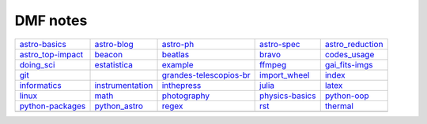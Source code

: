 DMF notes
###########

===================  =============================  ==============================  =================  ==================
`astro-basics`_      `astro-blog`_                  `astro-ph`_                     `astro-spec`_      `astro_reduction`_
`astro_top-impact`_  `beacon`_                      `beatlas`_                      `bravo`_           `codes_usage`_
`doing_sci`_         `estatistica`_                 `example`_                      `ffmpeg`_          `gai_fits-imgs`_
`git`_               .. image:: ../figs/index2.gif  `grandes-telescopios-br`_       `import_wheel`_    `index`_
`informatics`_       `instrumentation`_             `inthepress`_                   `julia`_           `latex`_
`linux`_             `math`_                        `photography`_                  `physics-basics`_  `python-oop`_
`python-packages`_   `python_astro`_                `regex`_                        `rst`_             `thermal`_
\                    \                              .. image:: ../figs/index3a.gif  \                  \
===================  =============================  ==============================  =================  ==================

.. _astro-basics: astro-basics.html
.. _astro-blog: astro-blog.html
.. _astro-ph: astro-ph.html
.. _astro-spec: astro-spec.html
.. _astro_reduction: astro_reduction.html
.. _astro_top-impact: astro_top-impact.html
.. _beacon: beacon.html
.. _beatlas: beatlas.html
.. _bravo: bravo.html
.. _codes_usage: codes_usage.html
.. _doing_sci: doing_sci.html
.. _estatistica: estatistica.html
.. _example: example.html
.. _ffmpeg: ffmpeg.html
.. _gai_fits-imgs: gai_fits-imgs.html
.. _git: git.html
.. _grandes-telescopios-br: grandes-telescopios-br.html
.. _import_wheel: import_wheel.html
.. _index: index.html
.. _informatics: informatics.html
.. _instrumentation: instrumentation.html
.. _inthepress: inthepress.html
.. _julia: julia.html
.. _latex: latex.html
.. _linux: linux.html
.. _math: math.html
.. _photography: photography.html
.. _physics-basics: physics-basics.html
.. _python-oop: python-oop.html
.. _python-packages: python-packages.html
.. _python_astro: python_astro.html
.. _regex: regex.html
.. _rst: rst.html
.. _thermal: thermal.html
